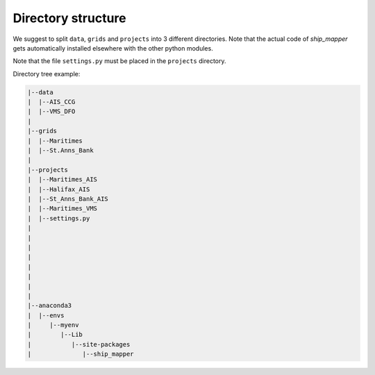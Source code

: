Directory structure
===================


We suggest to split ``data``, ``grids`` and ``projects`` into 3 different directories. 
Note that the actual code of `ship_mapper` gets automatically installed elsewhere with
the other python modules.

Note that the file ``settings.py`` must be placed in the ``projects`` directory.

Directory tree example:

.. code-block:: python

    |--data
    |  |--AIS_CCG
    |  |--VMS_DFO
    |
    |--grids
    |  |--Maritimes
    |  |--St.Anns_Bank
    |
    |--projects
    |  |--Maritimes_AIS
    |  |--Halifax_AIS
    |  |--St_Anns_Bank_AIS
    |  |--Maritimes_VMS
    |  |--settings.py
    |
    |
    |
    |
    |
    |
    |
    |
    |--anaconda3
    |  |--envs
    |     |--myenv
    |        |--Lib
    |           |--site-packages
    |              |--ship_mapper

